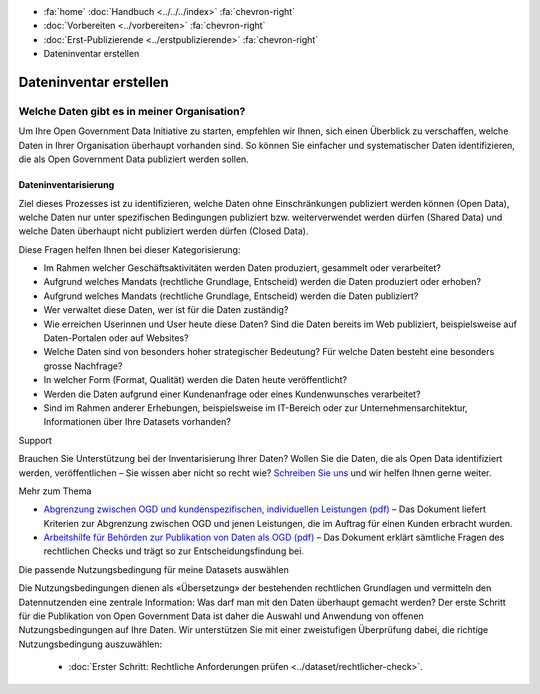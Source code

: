 .. container:: custom-breadcrumbs

   - :fa:`home` :doc:`Handbuch <../../../index>` :fa:`chevron-right`
   - :doc:`Vorbereiten <../vorbereiten>` :fa:`chevron-right`
   - :doc:`Erst-Publizierende <../erstpublizierende>` :fa:`chevron-right`
   - Dateninventar erstellen


***********************
Dateninventar erstellen
***********************

Welche Daten gibt es in meiner Organisation?
============================================

.. container:: Intro

    Um Ihre Open Government Data Initiative zu starten,
    empfehlen wir Ihnen, sich einen Überblick zu verschaffen,
    welche Daten in Ihrer Organisation überhaupt vorhanden sind.
    So können Sie einfacher und systematischer Daten
    identifizieren, die als Open Government Data publiziert
    werden sollen.

Dateninventarisierung
---------------------

Ziel dieses Prozesses ist zu identifizieren, welche Daten ohne
Einschränkungen publiziert werden können (Open Data),
welche Daten nur unter spezifischen Bedingungen publiziert
bzw. weiterverwendet werden dürfen (Shared Data) und
welche Daten überhaupt nicht publiziert werden dürfen (Closed Data).

Diese Fragen helfen Ihnen bei dieser Kategorisierung:

- Im Rahmen welcher Geschäftsaktivitäten werden Daten produziert,
  gesammelt oder verarbeitet?
- Aufgrund welches Mandats (rechtliche Grundlage, Entscheid)
  werden die Daten produziert oder erhoben?
- Aufgrund welches Mandats (rechtliche Grundlage, Entscheid)
  werden die Daten publiziert?
- Wer verwaltet diese Daten, wer ist für die Daten zuständig?
- Wie erreichen Userinnen und User heute diese Daten?
  Sind die Daten bereits im Web publiziert, beispielsweise auf Daten-Portalen oder auf Websites?
- Welche Daten sind von besonders hoher strategischer Bedeutung?
  Für welche Daten besteht eine besonders grosse Nachfrage?
- In welcher Form (Format, Qualität) werden die Daten heute
  veröffentlicht?
- Werden die Daten aufgrund einer Kundenanfrage oder eines
  Kundenwunsches verarbeitet?
- Sind im Rahmen anderer Erhebungen, beispielsweise im IT-Bereich
  oder zur Unternehmensarchitektur, Informationen über Ihre Datasets vorhanden?

.. container:: support

   Support

Brauchen Sie Unterstützung bei der Inventarisierung Ihrer Daten?
Wollen Sie die Daten, die als Open Data identifiziert werden,
veröffentlichen – Sie wissen aber nicht so recht wie?
`Schreiben Sie uns <mailto:opendata@bfs.admin.ch>`__
und wir helfen Ihnen gerne weiter.

.. container:: materialien

   Mehr zum Thema

- `Abgrenzung zwischen OGD und kundenspezifischen, individuellen Leistungen (pdf) <https://www.bfs.admin.ch/bfs/de/home/dienstleistungen/ogd/dokumentation.assetdetail.11147081.html>`__ –
  Das Dokument liefert Kriterien zur Abgrenzung zwischen OGD und
  jenen Leistungen, die im Auftrag für einen Kunden erbracht wurden.
- `Arbeitshilfe für Behörden zur Publikation von Daten als OGD (pdf) <https://www.bfs.admin.ch/bfs/de/home/dienstleistungen/ogd/dokumentation.assetdetail.11147071.html>`__ –
  Das Dokument erklärt sämtliche Fragen des rechtlichen Checks
  und trägt so zur Entscheidungsfindung bei.

.. container:: teaser

    Die passende Nutzungsbedingung für meine Datasets auswählen

Die Nutzungsbedingungen dienen als «Übersetzung» der bestehenden
rechtlichen Grundlagen und vermitteln den Datennutzenden eine
zentrale Information: Was darf man mit den Daten überhaupt
gemacht werden? Der erste Schritt für die Publikation von
Open Government Data ist daher die Auswahl und Anwendung
von offenen Nutzungsbedingungen auf Ihre Daten.
Wir unterstützen Sie mit einer zweistufigen Überprüfung dabei,
die richtige Nutzungsbedingung auszuwählen:

  - :doc:`Erster Schritt: Rechtliche Anforderungen prüfen <../dataset/rechtlicher-check>`.
